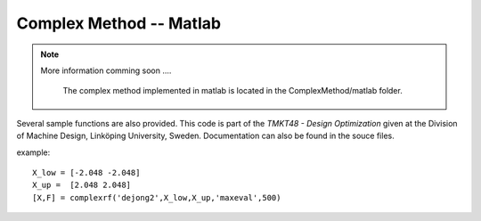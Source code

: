 Complex Method -- Matlab
==========

.. note::

	More information comming soon ....

		The complex method implemented in matlab is located in the ComplexMethod/matlab folder.  
Several sample functions are also provided. This code is part of the *TMKT48 - Design Optimization* given at the Division of Machine Design, Linköping University, Sweden. Documentation can also be found in the souce files.


example:

::

     X_low = [-2.048 -2.048]
     X_up =  [2.048 2.048]
     [X,F] = complexrf('dejong2',X_low,X_up,'maxeval',500)
